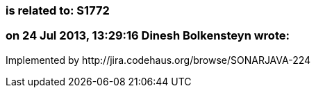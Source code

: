 === is related to: S1772

=== on 24 Jul 2013, 13:29:16 Dinesh Bolkensteyn wrote:
Implemented by \http://jira.codehaus.org/browse/SONARJAVA-224

